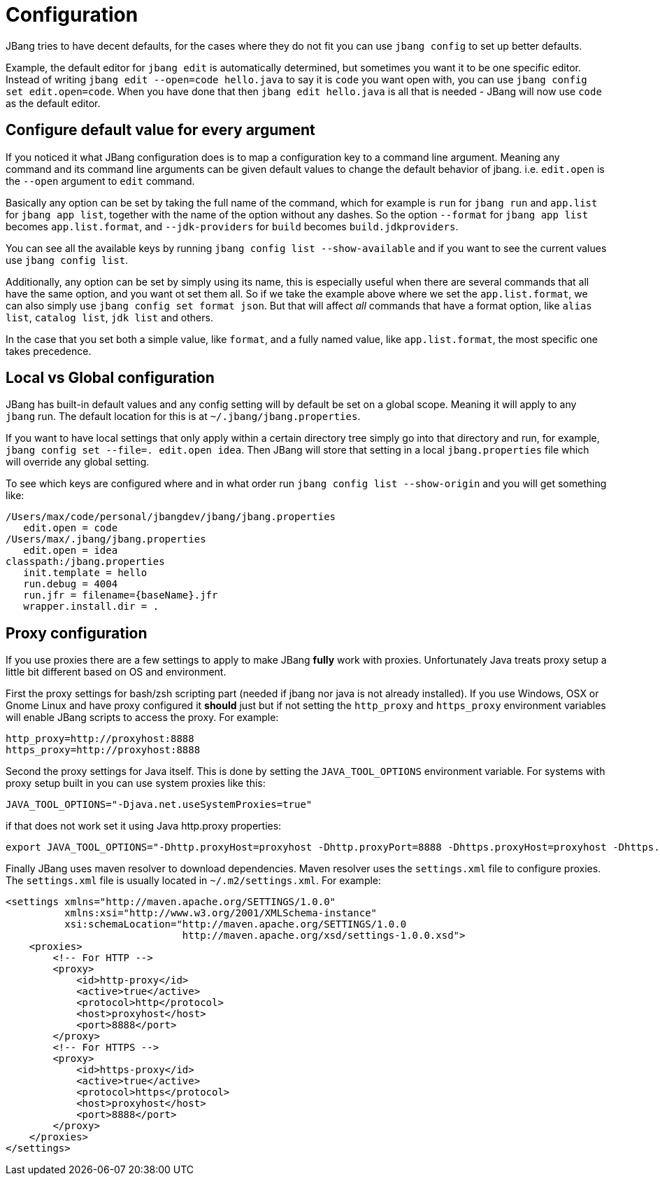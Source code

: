 = Configuration
:idprefix:
:idseparator: -
ifndef::env-github[]
:icons: font
endif::[]
ifdef::env-github[]
:caution-caption: :fire:
:important-caption: :exclamation:
:note-caption: :paperclip:
:tip-caption: :bulb:
:warning-caption: :warning:
endif::[]

toc::[]

JBang tries to have decent defaults, for the cases where they do not fit you can use `jbang config` to set up better defaults.

Example, the default editor for `jbang edit` is automatically determined, but sometimes you want it to be one specific editor. Instead of writing `jbang edit --open=code hello.java` to say it is `code` you want open with, you can use `jbang config set edit.open=code`. When you have done that then `jbang edit hello.java` is all that is needed - JBang will now use `code` as the default editor.

== Configure default value for every argument

If you noticed it what JBang configuration does is to map a configuration key to a command line argument. Meaning any command and its command line arguments can be given default values to change the default behavior of jbang. i.e. `edit.open` is the `--open` argument to `edit` command.

Basically any option can be set by taking the full name of the command, which for example is `run` for `jbang run` and `app.list` for `jbang app list`, together with the name of the option without any dashes. So the option `--format` for `jbang app list` becomes `app.list.format`, and `--jdk-providers` for `build` becomes `build.jdkproviders`.

You can see all the available keys by running `jbang config list --show-available` and if you want to see the current values use `jbang config list`.

Additionally, any option can be set by simply using its name, this is especially useful when there are several commands that all have the same option, and you want ot set them all. So if we take the example above where we set the `app.list.format`, we can also simply use `jbang config set format json`. But that will affect _all_ commands that have a format option, like `alias list`, `catalog list`, `jdk list` and others.

In the case that you set both a simple value, like `format`, and a fully named value, like `app.list.format`, the most specific one takes precedence.

== Local vs Global configuration

JBang has built-in default values and any config setting will by default be set on a global scope. Meaning it will apply to any `jbang` run. The default location for this is at `~/.jbang/jbang.properties`.

If you want to have local settings that only apply within a certain directory tree simply go into that directory and run, for example, `jbang config set --file=. edit.open idea`. Then JBang will store that setting in a local `jbang.properties` file which will override any global setting.

To see which keys are configured where and in what order run `jbang config list --show-origin` and you will get something like:

```
/Users/max/code/personal/jbangdev/jbang/jbang.properties
   edit.open = code
/Users/max/.jbang/jbang.properties
   edit.open = idea
classpath:/jbang.properties
   init.template = hello
   run.debug = 4004
   run.jfr = filename={baseName}.jfr
   wrapper.install.dir = .
```

== Proxy configuration

If you use proxies there are a few settings to apply to make JBang *fully* work with proxies. Unfortunately Java treats proxy setup a little bit different based on OS and environment.


First the proxy settings for bash/zsh scripting part (needed if jbang nor java is not already installed). If you use Windows, OSX or Gnome Linux and have proxy configured it *should* just but if not setting the `http_proxy` and `https_proxy` environment variables will enable JBang scripts to access the proxy. For example:

```bash
http_proxy=http://proxyhost:8888
https_proxy=http://proxyhost:8888
```

Second the proxy settings for Java itself. This is done by setting the `JAVA_TOOL_OPTIONS` environment variable. For systems with proxy setup built in you can use system proxies like this:

```bash
JAVA_TOOL_OPTIONS="-Djava.net.useSystemProxies=true"
```

if that does not work set it using Java http.proxy properties:

```bash
export JAVA_TOOL_OPTIONS="-Dhttp.proxyHost=proxyhost -Dhttp.proxyPort=8888 -Dhttps.proxyHost=proxyhost -Dhttps.proxyPort=8888"
```

Finally JBang uses maven resolver to download dependencies. Maven resolver uses the `settings.xml` file to configure proxies. The `settings.xml` file is usually located in `~/.m2/settings.xml`. For example:

```xml
<settings xmlns="http://maven.apache.org/SETTINGS/1.0.0"
          xmlns:xsi="http://www.w3.org/2001/XMLSchema-instance"
          xsi:schemaLocation="http://maven.apache.org/SETTINGS/1.0.0
                              http://maven.apache.org/xsd/settings-1.0.0.xsd">
    <proxies>
        <!-- For HTTP -->
        <proxy>
            <id>http-proxy</id>
            <active>true</active>
            <protocol>http</protocol>
            <host>proxyhost</host>
            <port>8888</port>
        </proxy>
        <!-- For HTTPS -->
        <proxy>
            <id>https-proxy</id>
            <active>true</active>
            <protocol>https</protocol>
            <host>proxyhost</host>
            <port>8888</port>
        </proxy>
    </proxies>
</settings>
```

